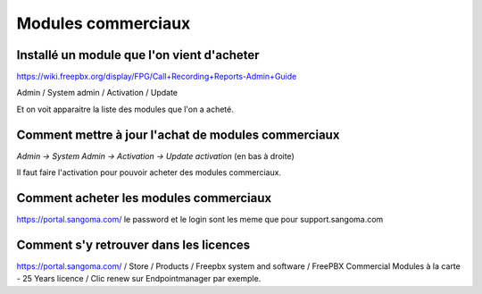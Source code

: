 Modules commerciaux
===================

Installé un module que l'on vient d'acheter
-------------------------------------------

https://wiki.freepbx.org/display/FPG/Call+Recording+Reports-Admin+Guide

Admin / System admin / Activation / Update

Et on voit apparaitre la liste des modules que l'on a acheté.

Comment mettre à jour l'achat de modules commerciaux
----------------------------------------------------

`Admin -> System Admin -> Activation -> Update activation` (en bas à droite)

Il faut faire l'activation pour pouvoir acheter des modules commerciaux.

Comment acheter les modules commerciaux
---------------------------------------

https://portal.sangoma.com/ le password et le login sont les meme que pour support.sangoma.com

Comment s'y retrouver dans les licences
---------------------------------------

https://portal.sangoma.com/ / Store / Products / Freepbx system and software / FreePBX Commercial Modules à la carte - 25 Years licence / Clic renew sur Endpointmanager par exemple.
